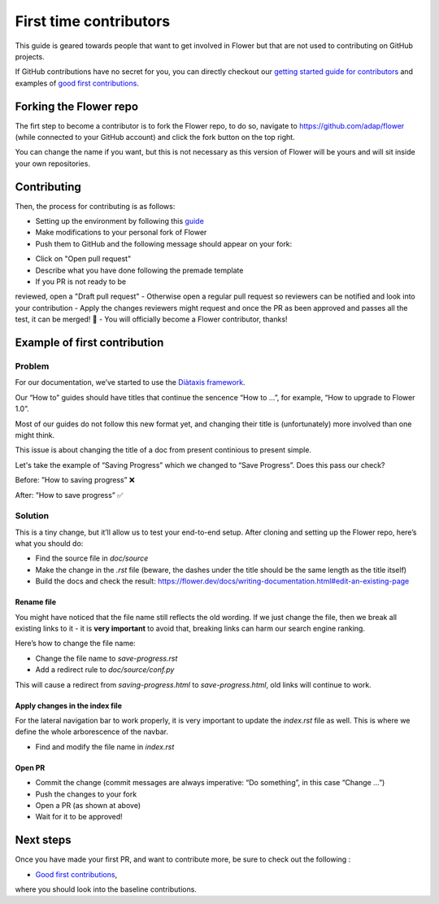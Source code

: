 First time contributors
=======================

This guide is geared towards people that want to get involved in Flower
but that are not used to contributing on GitHub projects.

If GitHub contributions have no secret for you, 
you can directly checkout our 
`getting started guide for contributors <https://flower.dev/docs/getting-started-for-contributors.html>`_ 
and examples of `good first contributions <https://flower.dev/docs/good-first-contributions.html>`_.

Forking the Flower repo
-----------------------

The firt step to become a contributor is to fork the Flower repo, to do so, 
navigate to https://github.com/adap/flower (while connected to your GitHub account) and click the fork button on the top right.

.. image:: _static/forking-repo.png

You can change the name if you want, but this is not necessary as this version of Flower will be yours and will sit inside your own repositories.

Contributing
------------

Then, the process for contributing is as follows:

- Setting up the environment by following this `guide <https://flower.dev/docs/getting-started-for-contributors.html>`_
- Make modifications to your personal fork of Flower
- Push them to GitHub and the following message should appear on your fork:

.. image:: _static/opening-pr.png

- Click on "Open pull request"
- Describe what you have done following the premade template
- If you PR is not ready to be 
reviewed, open a "Draft pull request" 
- Otherwise open a regular pull request so reviewers can be notified and look into your contribution
- Apply the changes reviewers might request and once the PR as been approved and passes all the test, it can be merged! 🎉
- You will officially become a Flower contributor, thanks!

Example of first contribution
-----------------------------

Problem
*******

For our documentation, we’ve started to use the `Diàtaxis framework <https://diataxis.fr/>`_.

Our “How to” guides should have titles that continue the sencence “How to …”, for example, “How to upgrade to Flower 1.0”.

Most of our guides do not follow this new format yet, and changing their title is (unfortunately) more involved than one might think.

This issue is about changing the title of a doc from present continious to present simple.

Let's take the example of “Saving Progress” which we changed to “Save Progress”. Does this pass our check?

Before: ”How to saving progress” ❌

After: ”How to save progress” ✅

Solution
********

This is a tiny change, but it’ll allow us to test your end-to-end setup. After cloning and setting up the Flower repo, here’s what you should do:

- Find the source file in `doc/source`
- Make the change in the `.rst` file (beware, the dashes under the title should be the same length as the title itself)
- Build the docs and check the result: `<https://flower.dev/docs/writing-documentation.html#edit-an-existing-page>`_

Rename file
:::::::::::

You might have noticed that the file name still reflects the old wording. 
If we just change the file, then we break all existing links to it - it is **very important** to avoid that, breaking links can harm our search engine ranking.

Here’s how to change the file name:

- Change the file name to `save-progress.rst`
- Add a redirect rule to `doc/source/conf.py`

This will cause a redirect from `saving-progress.html` to `save-progress.html`, old links will continue to work.

Apply changes in the index file
:::::::::::::::::::::::::::::::

For the lateral navigation bar to work properly, it is very important to update the `index.rst` file as well. 
This is where we define the whole arborescence of the navbar.

- Find and modify the file name in `index.rst`

Open PR
:::::::

- Commit the change (commit messages are always imperative: “Do something”, in this case “Change …”)
- Push the changes to your fork
- Open a PR (as shown at above)
- Wait for it to be approved!


Next steps
----------

Once you have made your first PR, and want to contribute more, be sure to check out the following :

- `Good first contributions <https://flower.dev/docs/good-first-contributions.html>`_, 
where you should look into the baseline contributions.
